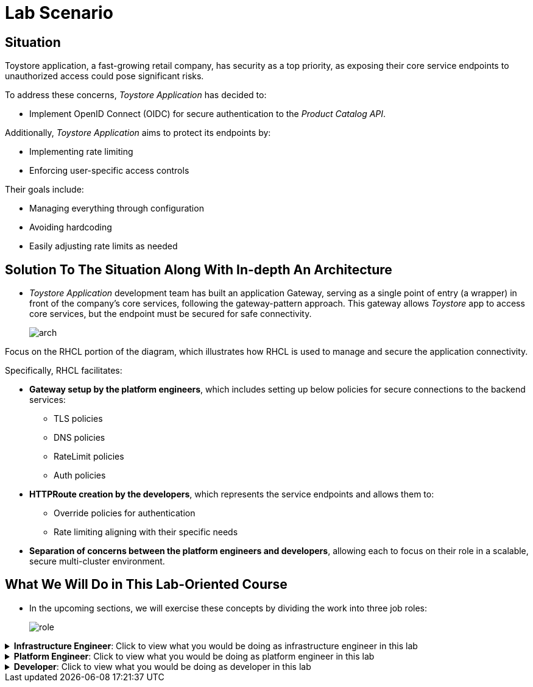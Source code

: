 = Lab Scenario

== Situation

Toystore application, a fast-growing retail company, has security as a top priority, as exposing their core service endpoints to unauthorized access could pose significant risks.

To address these concerns, _Toystore Application_ has decided to:

* Implement OpenID Connect (OIDC) for secure authentication to the _Product Catalog API_.

Additionally, _Toystore Application_ aims to protect its endpoints by:

* Implementing rate limiting
* Enforcing user-specific access controls

Their goals include:

* Managing everything through configuration
* Avoiding hardcoding
* Easily adjusting rate limits as needed

== Solution To The Situation Along With In-depth An Architecture

* _Toystore Application_ development team has built an application Gateway, serving as a single point of entry (a wrapper) in front of the company’s core services, following the gateway-pattern approach.
This gateway allows _Toystore_ app to access core services, but the endpoint must be secured for safe connectivity.
+
image::arch.png[align="center"]

Focus on the RHCL portion of the diagram, which illustrates how RHCL is used to manage and secure the application connectivity.

Specifically, RHCL facilitates:

* **Gateway setup by the platform engineers**, which includes setting up below policies for secure connections to the backend services:

** TLS policies
** DNS policies
** RateLimit policies
** Auth policies

* **HTTPRoute creation by the developers**, which represents the service endpoints and allows them to:

** Override policies for authentication
** Rate limiting aligning with their specific needs

* **Separation of concerns between the platform engineers and developers**, allowing each to focus on their role in a scalable, secure multi-cluster environment.

== What We Will Do in This Lab-Oriented Course

* In the upcoming sections, we will exercise these concepts by dividing the work into three job roles:
+
image::role.png[align="center"]

.**Infrastructure Engineer**: Click to view what you would be doing as infrastructure engineer in this lab
[%collapsible]
====
As Infrastructure Engineer you will install, configure and deploy RHCL.

To achieve this a number of components need to be setup:

* A **Managed Zone** needs to be setup within the DNS provider. E.g. _managed.sandboxXXXX.opentlc.com_.
* Install cert-manager to manage TLS certificates for your Kuadrant gateways.
* Integrate Kuadrant with Istio as a Gateway API provider by installing and configuring Istio using the Service Mesh.
* Install the Kuadrant Operator and trigger the deployment of Kuadrant in Red Hat OpenShift cluster.
====


.**Platform Engineer**: Click to view what you would be doing as platform engineer in this lab
[%collapsible]
====
As Platform Engineer you will setup a Gateway which will allow for secure connection to the backend service endpoints.

To achieve this a number of components need to be setup:

* TLS issuer (a.k.a ClusterIssuer):
** Sets up a Certificate Issuer to create TLS certificates that are needed to secure communication.
** In this case, _Toystore Application_ uses https://letsencrypt.org/[Let’s Encrypt]. This certificate is stored as a secret to be referenced by the Gateways.
* https://gateway-api.sigs.k8s.io/api-types/gateway/[Gateway]:
** Create a new Gateway (using the Gateway API and https://istio.io/latest/docs/[Istio]-based controllers) as an entrypoint for all requests to Toystore Application’s system.
** The Gateway uses the TLS Certificates created by the TLS Issuer.
** Also a number of policies are setup to secure and protect the Gateway.
* https://docs.kuadrant.io/0.11.0/kuadrant-operator/doc/tls/[TLS Policy]:
** Leverages the TLS-issuer/CertificateIssuer to set up TLS certificates for the listeners defined within the Gateway.
** Listeners define the hostname for the various incoming requests and is denoted with a wildcard hostname based on the root domain.
** These gateways can use a subdomain of the Managed Zone. E.g. _*.managed.sandboxXXXX.opentlc.com_.
* https://docs.kuadrant.io/0.11.0/kuadrant-operator/doc/auth/[Auth Policy]:
** Setup a zero-trust deny-all policy that result in a default 403 response for any unprotected endpoints.
* https://docs.kuadrant.io/0.11.0/kuadrant-operator/doc/dns/[DNS Policy]:
** Provide DNS management by managing the lifecycle of DNS records to setup ingress connectivity using DNS to bring traffic to the Gateway.
* https://docs.kuadrant.io/0.11.0/kuadrant-operator/doc/rate-limiting/[RateLimit Policy]:
** Set up a default artificially low global limit to further protect any endpoints exposed by this Gateway.
====

.**Developer**: Click to view what you would be doing as developer in this lab
[%collapsible]
====
With the Gateway available, developers can onboard service endpoints by creating an HTTPRoute for each. They can also override Auth and RateLimit policies set by the Platform Engineer to meet their specific auth/authz and rate limiting needs.

* https://gateway-api.sigs.k8s.io/api-types/httproute/[HTTPRoute]:
** This is part of the Gateway API.
** Set up an HTTPRoute by linking it to the parent Gateway configured by the Platform Engineer.
** Define a hostname to route requests correctly and set up rules to direct traffic to the appropriate backend endpoint.

* AuthPolicy:
** As a developer you creates a policy on the HTTPRoute, overriding the Platform Engineer's deny-all policy.

* RateLimit Policy:
** The default low-limit rate policy at the Gateway level is overridden by this policy to meet specific needs.
** Adjustments can easily be made through this policy.

====

